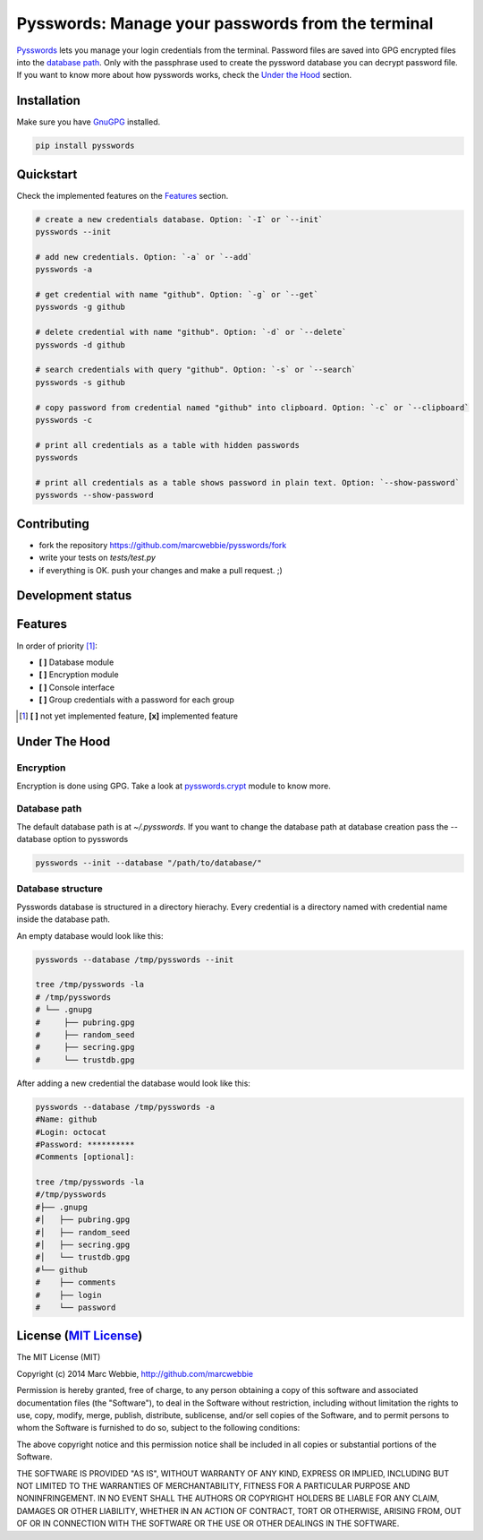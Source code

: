 ##################################################
Pysswords: Manage your passwords from the terminal
##################################################

.. image:: https://travis-ci.org/marcwebbie/pysswords.svg
   :target: https://travis-ci.org/marcwebbie/pysswords
   :alt: Build
.. image:: https://coveralls.io/repos/marcwebbie/pysswords/badge.png
   :target: https://coveralls.io/r/marcwebbie/pysswords
   :alt: Test Coverage
.. image:: https://landscape.io/github/marcwebbie/pysswords/master/landscape.svg
   :target: https://landscape.io/github/marcwebbie/pysswords/master
   :alt: Code Health

`Pysswords <https://github.com/marcwebbie/pysswords>`_ lets you manage your login credentials from the terminal. Password files are saved into GPG encrypted files into the `database path`_. Only with the passphrase used to create the pyssword database you can decrypt password file. If you want to know more about how pysswords works, check the `Under the Hood`_ section.


************
Installation
************

Make sure you have `GnuGPG <https://www.gnupg.org/>`_ installed.

.. code-block:: bash

    pip install pysswords


**********
Quickstart
**********

Check the implemented features on the `Features`_ section.

.. code-block:: bash

    # create a new credentials database. Option: `-I` or `--init`
    pysswords --init

    # add new credentials. Option: `-a` or `--add`
    pysswords -a

    # get credential with name "github". Option: `-g` or `--get`
    pysswords -g github

    # delete credential with name "github". Option: `-d` or `--delete`
    pysswords -d github

    # search credentials with query "github". Option: `-s` or `--search`
    pysswords -s github

    # copy password from credential named "github" into clipboard. Option: `-c` or `--clipboard`
    pysswords -c

    # print all credentials as a table with hidden passwords
    pysswords

    # print all credentials as a table shows password in plain text. Option: `--show-password`
    pysswords --show-password



************
Contributing
************

+ fork the repository `<https://github.com/marcwebbie/pysswords/fork>`_
+ write your tests on `tests/test.py`
+ if everything is OK. push your changes and make a pull request. ;)


******************
Development status
******************

.. image:: https://pypip.in/version/pysswords/badge.svg
    :target: https://pypi.python.org/pypi/pysswords/
    :alt: Latest Version
.. image:: https://pypip.in/download/passwords/badge.svg
   :target: https://pypi.python.org/pypi/pysswords
   :alt: Downloads
.. image:: https://pypip.in/py_versions/pysswords/badge.svg
   :target: https://pypi.python.org/pypi/pysswords/
   :alt: Supported Python versions


********
Features
********

In order of priority [#]_:

- **[ ]** Database module
- **[ ]** Encryption module
- **[ ]** Console interface
- **[ ]** Group credentials with a password for each group

.. [#] **[ ]** not yet implemented feature, **[x]** implemented feature

**************
Under The Hood
**************

Encryption
==========

Encryption is done using GPG. Take a look at `pysswords.crypt <https://github.com/marcwebbie/pysswords/blob/master/pysswords/crypt.py>`_ module to know more.

Database path
===============

The default database path is at `~/.pysswords`. If you want to change the database path at database creation pass the --database option to pysswords

.. code-block:: bash

    pysswords --init --database "/path/to/database/"

Database structure
==================

Pysswords database is structured in a directory hierachy. Every credential is a directory named with credential name inside the database path.

An empty database would look like this:

.. code-block:: bash

   pysswords --database /tmp/pysswords --init

   tree /tmp/pysswords -la
   # /tmp/pysswords
   # └── .gnupg
   #     ├── pubring.gpg
   #     ├── random_seed
   #     ├── secring.gpg
   #     └── trustdb.gpg

After adding a new credential the database would look like this:

.. code-block:: bash

    pysswords --database /tmp/pysswords -a
    #Name: github
    #Login: octocat
    #Password: **********
    #Comments [optional]:

    tree /tmp/pysswords -la
    #/tmp/pysswords
    #├── .gnupg
    #│   ├── pubring.gpg
    #│   ├── random_seed
    #│   ├── secring.gpg
    #│   └── trustdb.gpg
    #└── github
    #    ├── comments
    #    ├── login
    #    └── password



******************************************************************
License (`MIT License <http://choosealicense.com/licenses/mit/>`_)
******************************************************************


The MIT License (MIT)

Copyright (c) 2014 Marc Webbie, http://github.com/marcwebbie

Permission is hereby granted, free of charge, to any person obtaining a copy
of this software and associated documentation files (the "Software"), to deal
in the Software without restriction, including without limitation the rights
to use, copy, modify, merge, publish, distribute, sublicense, and/or sell
copies of the Software, and to permit persons to whom the Software is
furnished to do so, subject to the following conditions:

The above copyright notice and this permission notice shall be included in all
copies or substantial portions of the Software.

THE SOFTWARE IS PROVIDED "AS IS", WITHOUT WARRANTY OF ANY KIND, EXPRESS OR
IMPLIED, INCLUDING BUT NOT LIMITED TO THE WARRANTIES OF MERCHANTABILITY,
FITNESS FOR A PARTICULAR PURPOSE AND NONINFRINGEMENT. IN NO EVENT SHALL THE
AUTHORS OR COPYRIGHT HOLDERS BE LIABLE FOR ANY CLAIM, DAMAGES OR OTHER
LIABILITY, WHETHER IN AN ACTION OF CONTRACT, TORT OR OTHERWISE, ARISING FROM,
OUT OF OR IN CONNECTION WITH THE SOFTWARE OR THE USE OR OTHER DEALINGS IN THE
SOFTWARE.
